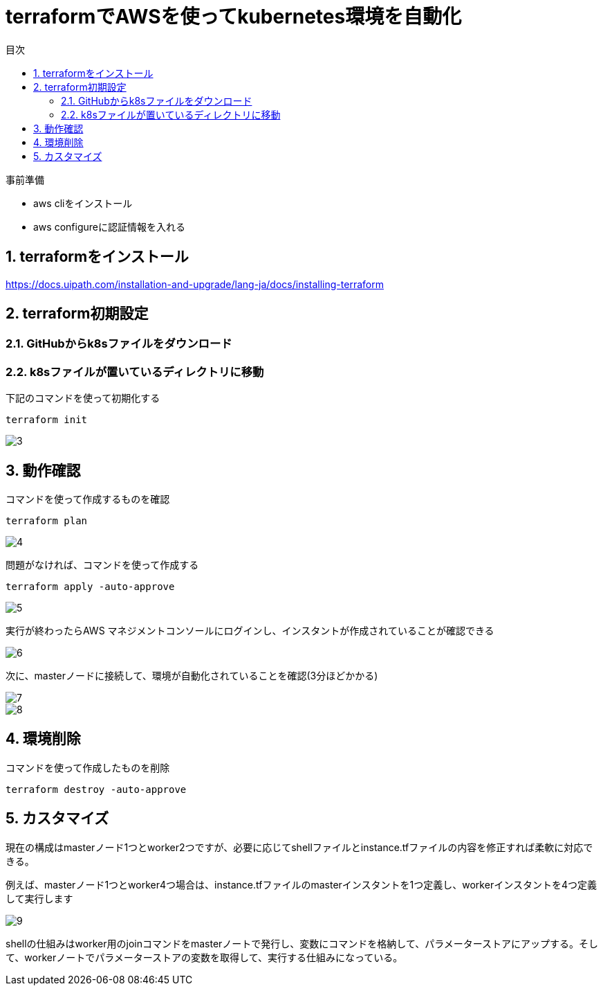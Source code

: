 = terraformでAWSを使ってkubernetes環境を自動化
:toc:
:sectnums:
:toclevels: 3
:toc-title: 目次

事前準備

* aws cliをインストール
* aws configureに認証情報を入れる

== terraformをインストール

https://docs.uipath.com/installation-and-upgrade/lang-ja/docs/installing-terraform

== terraform初期設定

=== GitHubからk8sファイルをダウンロード

=== k8sファイルが置いているディレクトリに移動


下記のコマンドを使って初期化する
----
terraform init
----

image::./images/3.png[3]

== 動作確認

コマンドを使って作成するものを確認
----
terraform plan 
----

image::./images/4.png[4]

問題がなければ、コマンドを使って作成する

----
terraform apply -auto-approve
----

image::./images/5.png[5]


実行が終わったらAWS マネジメントコンソールにログインし、インスタントが作成されていることが確認できる

image::./images/6.png[6]

次に、masterノードに接続して、環境が自動化されていることを確認(3分ほどかかる)

image::./images/7.png[7]
image::./images/8.png[8]

== 環境削除

コマンドを使って作成したものを削除
----
terraform destroy -auto-approve
----

== カスタマイズ

現在の構成はmasterノード1つとworker2つですが、必要に応じてshellファイルとinstance.tfファイルの内容を修正すれば柔軟に対応できる。


例えば、masterノード1つとworker4つ場合は、instance.tfファイルのmasterインスタントを1つ定義し、workerインスタントを4つ定義して実行します

image::./images/9.png[9]

shellの仕組みはworker用のjoinコマンドをmasterノートで発行し、変数にコマンドを格納して、パラメーターストアにアップする。そして、workerノートでパラメーターストアの変数を取得して、実行する仕組みになっている。













